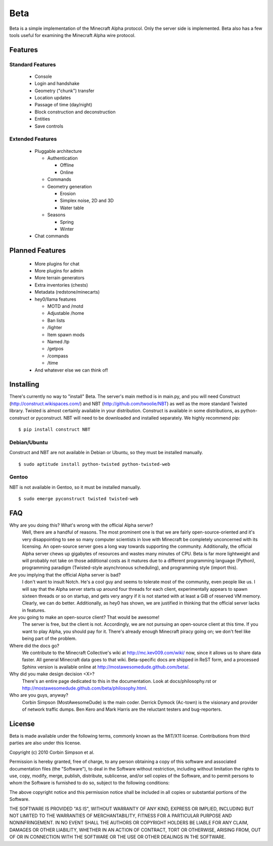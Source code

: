 ====
Beta
====

Beta is a simple implementation of the Minecraft Alpha protocol. Only the
server side is implemented. Beta also has a few tools useful for examining the
Minecraft Alpha wire protocol.

Features
========

Standard Features
-----------------

 * Console
 * Login and handshake
 * Geometry ("chunk") transfer
 * Location updates
 * Passage of time (day/night)
 * Block construction and deconstruction
 * Entities
 * Save controls

Extended Features
-----------------

 * Pluggable architecture

   * Authentication

     * Offline
     * Online

   * Commands
   * Geometry generation

     * Erosion
     * Simplex noise, 2D and 3D
     * Water table

   * Seasons

     * Spring
     * Winter

 * Chat commands

Planned Features
================

 * More plugins for chat
 * More plugins for admin
 * More terrain generators
 * Extra inventories (chests)
 * Metadata (redstone/minecarts)
 * hey0/llama features

   * MOTD and /motd
   * Adjustable /home
   * Ban lists
   * /lighter
   * Item spawn mods
   * Named /tp
   * /getpos
   * /compass
   * /time

 * And whatever else we can think of!

Installing
==========

There's currently no way to "install" Beta. The server's main method is in
main.py, and you will need Construct (http://construct.wikispaces.com/) and
NBT (http://github.com/twoolie/NBT) as well as the more standard Twisted
library. Twisted is almost certainly available in your distribution. Construct
is available in some distributions, as python-construct or pyconstruct. NBT
will need to be downloaded and installed separately. We highly recommend pip:

::

 $ pip install construct NBT

Debian/Ubuntu
-------------

Construct and NBT are not available in Debian or Ubuntu, so they must be
installed manually.

::

 $ sudo aptitude install python-twisted python-twisted-web

Gentoo
------

NBT is not available in Gentoo, so it must be installed manually.

::

 $ sudo emerge pyconstruct twisted twisted-web

FAQ
===

Why are you doing this? What's wrong with the official Alpha server?
 Well, there are a handful of reasons. The most prominent one is that we are
 fairly open-source-oriented and it's very disappointing to see so many
 computer scientists in love with Minecraft be completely unconcerned with its
 licensing. An open-source server goes a long way towards supporting the
 community. Additionally, the official Alpha server chews up gigabytes of
 resources and wastes many minutes of CPU. Beta is far more lightweight and
 will probably not take on those additional costs as it matures due to a
 different programming language (Python), programming paradigm (Twisted-style
 asynchronous scheduling), and programming style (import this).

Are you implying that the official Alpha server is bad?
 I don't want to insult Notch. He's a cool guy and seems to tolerate most of
 the community, even people like us. I will say that the Alpha server starts
 up around four threads for each client, experimentally appears to spawn
 sixteen threads or so on startup, and gets very angry if it is not started
 with at least a GiB of reserved VM memory. Clearly, we can do better.
 Additionally, as hey0 has shown, we are justified in thinking that the
 official server lacks in features.

Are you going to make an open-source client? That would be awesome!
 The server is free, but the client is not. Accordingly, we are not pursuing
 an open-source client at this time. If you want to play Alpha, you should pay
 for it. There's already enough Minecraft piracy going on; we don't feel like
 being part of the problem.

Where did the docs go?
 We contribute to the Minecraft Collective's wiki at
 http://mc.kev009.com/wiki/ now, since it allows us to share data faster. All
 general Minecraft data goes to that wiki. Beta-specific docs are shipped in
 ReST form, and a processed Sphinx version is available online at
 http://mostawesomedude.github.com/beta/.

Why did you make design decision <X>?
 There's an entire page dedicated to this in the documentation. Look at
 docs/philosophy.rst or http://mostawesomedude.github.com/beta/philosophy.html.

Who are you guys, anyway?
 Corbin Simpson (MostAwesomeDude) is the main coder. Derrick Dymock (Ac-town)
 is the visionary and provider of network traffic dumps. Ben Kero and Mark
 Harris are the reluctant testers and bug-reporters.

License
=======

Beta is made available under the following terms, commonly known as the
MIT/X11 license. Contributions from third parties are also under this license.

Copyright (c) 2010 Corbin Simpson et al.

Permission is hereby granted, free of charge, to any person obtaining a copy
of this software and associated documentation files (the "Software"), to deal
in the Software without restriction, including without limitation the rights
to use, copy, modify, merge, publish, distribute, sublicense, and/or sell
copies of the Software, and to permit persons to whom the Software is
furnished to do so, subject to the following conditions:

The above copyright notice and this permission notice shall be included in
all copies or substantial portions of the Software.

THE SOFTWARE IS PROVIDED "AS IS", WITHOUT WARRANTY OF ANY KIND, EXPRESS OR
IMPLIED, INCLUDING BUT NOT LIMITED TO THE WARRANTIES OF MERCHANTABILITY,
FITNESS FOR A PARTICULAR PURPOSE AND NONINFRINGEMENT. IN NO EVENT SHALL THE
AUTHORS OR COPYRIGHT HOLDERS BE LIABLE FOR ANY CLAIM, DAMAGES OR OTHER
LIABILITY, WHETHER IN AN ACTION OF CONTRACT, TORT OR OTHERWISE, ARISING FROM,
OUT OF OR IN CONNECTION WITH THE SOFTWARE OR THE USE OR OTHER DEALINGS IN
THE SOFTWARE.
